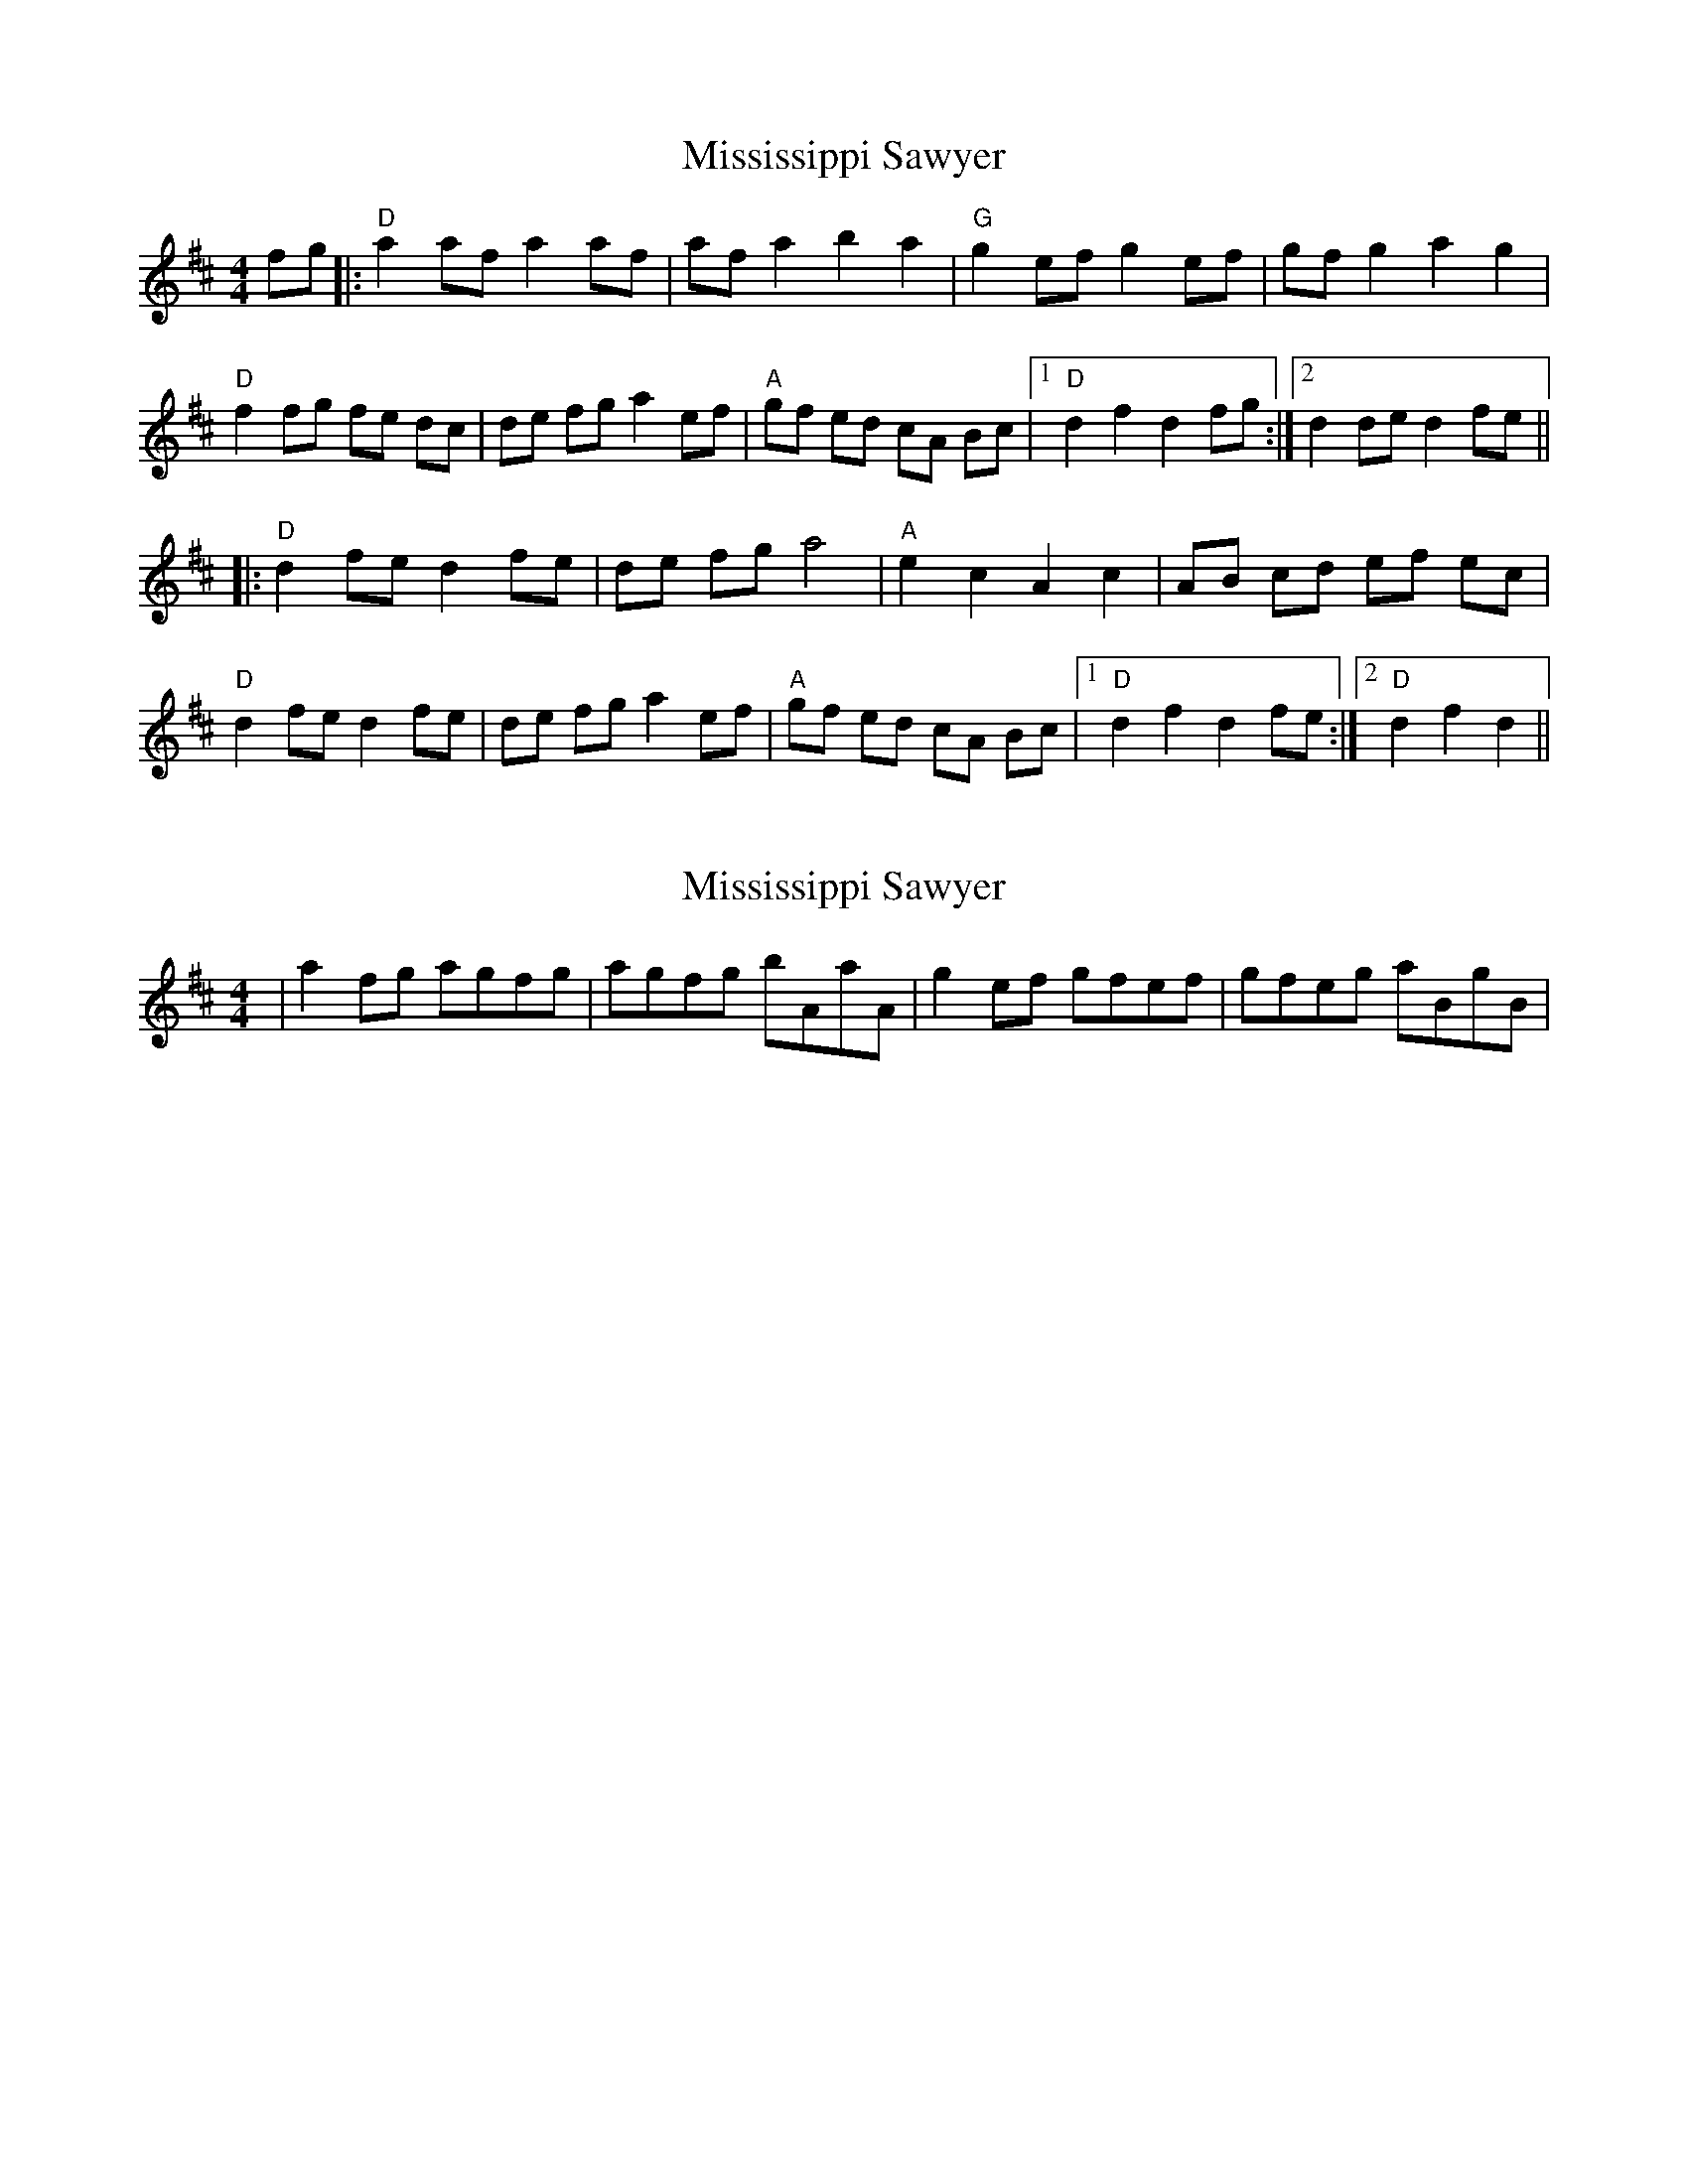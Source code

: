 X: 1
T: Mississippi Sawyer
Z: rune stone
S: https://thesession.org/tunes/5935#setting5935
R: reel
M: 4/4
L: 1/8
K: Dmaj
fg |: "D" a2 af a2 af | af a2 b2 a2 | "G" g2 ef g2 ef | gf g2 a2 g2 |
"D" f2 fg fe dc | de fg a2 ef | "A" gf ed cA Bc |1 "D" d2 f2 d2 fg :|2 d2 de d2 fe ||
|: "D" d2 fe d2 fe | de fg a4 | "A" e2 c2 A2 c2 | AB cd ef ec |
"D" d2 fe d2 fe | de fg a2 ef | "A" gf ed cA Bc |1 "D" d2 f2 d2 fe :|2 "D" d2 f2 d2 ||
X: 2
T: Mississippi Sawyer
Z: The Merry Highlander
S: https://thesession.org/tunes/5935#setting17828
R: reel
M: 4/4
L: 1/8
K: Dmaj
| a2 fg agfg | agfg bAaA | g2 ef gfef | gfeg aBgB |
